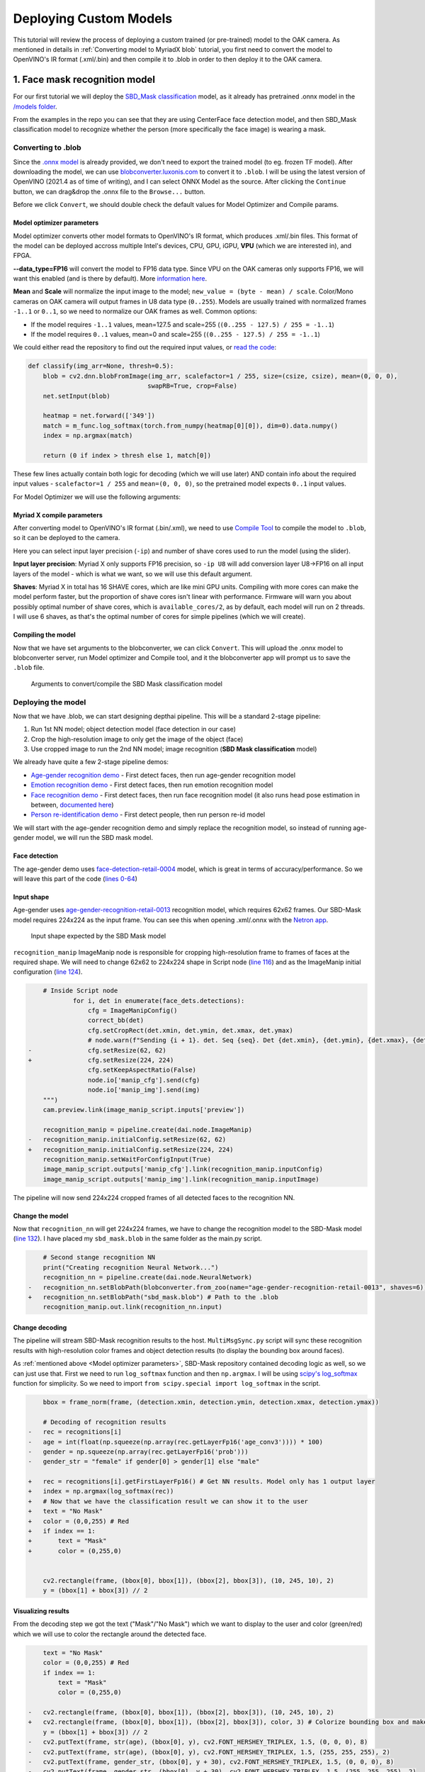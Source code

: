 Deploying Custom Models
=======================

This tutorial will review the process of deploying a custom trained (or pre-trained) model to the OAK camera.
As mentioned in  details in :ref:`Converting model to MyriadX blob` tutorial, you first need to convert the model to
OpenVINO's IR format (.xml/.bin) and then compile it to .blob in order to then deploy it to the OAK camera.

1. Face mask recognition model
------------------------------

For our first tutorial we will deploy the `SBD_Mask classification <https://github.com/sbdcv/sbd_mask>`__ model, as it
already has pretrained .onnx model in the `/models folder <https://github.com/sbdcv/sbd_mask/tree/41c6730e6837f63c1285a0fb46f4a2143e02b7d2/model>`__.

From the examples in the repo you can see that they are using CenterFace face detection model, and then SBD_Mask
classification model to recognize whether the person (more specifically the face image) is wearing a mask.

Converting to .blob
^^^^^^^^^^^^^^^^^^^

Since the `.onnx model <https://github.com/sbdcv/sbd_mask/blob/41c6730e6837f63c1285a0fb46f4a2143e02b7d2/model/sbd_mask.onnx>`__
is already provided, we don't need to export the trained model (to eg. frozen TF model). After downloading the model,
we can use `blobconverter.luxonis.com <blobconverter.luxonis.com>`__ to convert it to ``.blob``. I will be using the latest
version of OpenVINO (2021.4 as of time of writing), and I can select ONNX Model as the source. After clicking the ``Continue``
button, we can drag&drop the .onnx file to the ``Browse...`` button.

.. image:: /_static/images/tutorials/deploying-custom-model/sbd-blobconverter.png

Before we click ``Convert``, we should double check the default values for Model Optimizer and Compile params.

Model optimizer parameters
""""""""""""""""""""""""""

Model optimizer converts other model formats to OpenVINO's IR format, which produces .xml/.bin files. This format of
the model can be deployed accross multiple Intel's devices, CPU, GPU, iGPU, **VPU** (which we are interested in), and FPGA.

**--data_type=FP16** will convert the model to FP16 data type. Since VPU on the OAK cameras only supports FP16,
we will want this enabled (and is there by default). More `information here <https://docs.openvino.ai/2022.1/openvino_docs_MO_DG_FP16_Compression.html#doxid-openvino-docs-m-o-d-g-f-p16-compression>`__.

**Mean** and **Scale** will normalize the input image to the model; ``new_value = (byte - mean) / scale``.
Color/Mono cameras on OAK camera will output frames in U8 data type (``0..255``). Models are usually trained with
normalized frames ``-1..1`` or ``0..1``, so we need to normalize our OAK frames as well. Common options:

- If the model requires ``-1..1`` values, mean=127.5 and scale=255 (``(0..255 - 127.5) / 255 = -1..1``)
- If the model requires ``0..1`` values, mean=0 and scale=255 (``(0..255 - 127.5) / 255 = -1..1``)

We could either read the repository to find out the required input values,
or `read the code <https://github.com/sbdcv/sbd_mask/blob/41c6730e6837f63c1285a0fb46f4a2143e02b7d2/deploy.py#L10-L19>`__:

.. code-block:: python

    def classify(img_arr=None, thresh=0.5):
        blob = cv2.dnn.blobFromImage(img_arr, scalefactor=1 / 255, size=(csize, csize), mean=(0, 0, 0),
                                    swapRB=True, crop=False)
        net.setInput(blob)

        heatmap = net.forward(['349'])
        match = m_func.log_softmax(torch.from_numpy(heatmap[0][0]), dim=0).data.numpy()
        index = np.argmax(match)

        return (0 if index > thresh else 1, match[0])

These few lines actually contain both logic for decoding (which we will use later) AND contain info about the required
input values - ``scalefactor=1 / 255`` and ``mean=(0, 0, 0)``, so the pretrained model expects ``0..1`` input values.

For Model Optimizer we will use the following arguments:

.. code-block::
    --data_type=FP16 --mean_values=[0,0,0] --scale_values=[255,255,255]

Myriad X compile parameters
"""""""""""""""""""""""""""

After converting model to OpenVINO's IR format (.bin/.xml), we need to use `Compile Tool <https://docs.openvino.ai/2021.4/openvino_inference_engine_tools_compile_tool_README.html>`__
to compile the model to ``.blob``, so it can be deployed to the camera.

Here you can select input layer precision (``-ip``) and number of shave cores used to run the model (using the slider).

**Input layer precision**: Myriad X only supports FP16 precision, so ``-ip U8`` will add conversion layer U8->FP16
on all input layers of the model - which is what we want, so we will use this default argument.

**Shaves**: Myriad X in total has 16 SHAVE cores, which are like mini GPU units. Compiling with more cores can make
the model perform faster, but the proportion of shave cores isn't linear with performance. Firmware will warn you
about possibly optimal number of shave cores, which is ``available_cores/2``, as by default, each model will run on
2 threads. I will use 6 shaves, as that's the optimal number of cores for simple pipelines (which we will create).

Compiling the model
"""""""""""""""""""

Now that we have set arguments to the blobconverter, we can click ``Convert``. This will upload the .onnx model
to blobconverter server, run Model optimizer and Compile tool, and it the blobconverter app will prompt us to save
the ``.blob`` file.

.. figure:: /_static/images/tutorials/deploying-custom-model/sbd-blobconverter-final.png

    Arguments to convert/compile the SBD Mask classification model

Deploying the model
^^^^^^^^^^^^^^^^^^^

Now that we have .blob, we can start designing depthai pipeline. This will be a standard 2-stage pipeline:

#. Run 1st NN model; object detection model (face detection in our case)
#. Crop the high-resolution image to only get the image of the object (face)
#. Use cropped image to run the 2nd NN model; image recognition (**SBD Mask classification** model)

We already have quite a few 2-stage pipeline demos:

- `Age-gender recognition demo <https://github.com/luxonis/depthai-experiments/tree/769029ea4e215d03f741bcf085d1bb6c94009856/gen2-age-gender>`__ - First detect faces, then run age-gender recognition model
- `Emotion recognition demo <https://github.com/luxonis/depthai-experiments/tree/769029ea4e215d03f741bcf085d1bb6c94009856/gen2-emotion-recognition>`__ - First detect faces, then run emotion recognition model
- `Face recognition demo <https://github.com/luxonis/depthai-experiments/tree/769029ea4e215d03f741bcf085d1bb6c94009856/gen2-face-recognition>`__ - First detect faces, then run face recognition model (it also runs head pose estimation in between, `documented here <https://github.com/luxonis/depthai-experiments/tree/769029ea4e215d03f741bcf085d1bb6c94009856/gen2-face-recognition#how-it-works>`__)
- `Person re-identification demo <https://github.com/luxonis/depthai-experiments/tree/769029ea4e215d03f741bcf085d1bb6c94009856/gen2-pedestrian-reidentification>`__ - First detect people, then run person re-id model

We will start with the age-gender recognition demo and simply replace the recognition model, so instead of running
age-gender model, we will run the SBD mask model.

Face detection
""""""""""""""

The age-gender demo uses `face-detection-retail-0004 <https://docs.openvino.ai/2021.4/omz_models_model_face_detection_retail_0004.html>`__
model, which is great in terms of accuracy/performance. So we will leave this part of the code (`lines 0-64 <https://github.com/luxonis/depthai-experiments/blob/769029ea4e215d03f741bcf085d1bb6c94009856/gen2-age-gender/main.py#L1-L64>`__)

Input shape
"""""""""""

Age-gender uses `age-gender-recognition-retail-0013 <https://docs.openvino.ai/latest/omz_models_model_age_gender_recognition_retail_0013.html>`__
recognition model, which requires 62x62 frames. Our SBD-Mask model requires 224x224 as the input frame. You can see
this when opening .xml/.onnx with the `Netron app <https://netron.app/>`__.

.. figure:: /_static/images/tutorials/deploying-custom-model/sbd-mask-netron.png

    Input shape expected by the SBD Mask model

``recognition_manip`` ImageManip node is responsible for cropping high-resolution frame to frames of faces at
the required shape. We will need to change 62x62 to 224x224 shape in Script node (`line 116 <https://github.com/luxonis/depthai-experiments/blob/769029ea4e215d03f741bcf085d1bb6c94009856/gen2-age-gender/main.py#L116>`__)
and as the ImageManip initial configuration (`line 124 <https://github.com/luxonis/depthai-experiments/blob/769029ea4e215d03f741bcf085d1bb6c94009856/gen2-age-gender/main.py#L124>`__).

.. code-block:: diff

        # Inside Script node
                for i, det in enumerate(face_dets.detections):
                    cfg = ImageManipConfig()
                    correct_bb(det)
                    cfg.setCropRect(det.xmin, det.ymin, det.xmax, det.ymax)
                    # node.warn(f"Sending {i + 1}. det. Seq {seq}. Det {det.xmin}, {det.ymin}, {det.xmax}, {det.ymax}")
    -               cfg.setResize(62, 62)
    +               cfg.setResize(224, 224)
                    cfg.setKeepAspectRatio(False)
                    node.io['manip_cfg'].send(cfg)
                    node.io['manip_img'].send(img)
        """)
        cam.preview.link(image_manip_script.inputs['preview'])

        recognition_manip = pipeline.create(dai.node.ImageManip)
    -   recognition_manip.initialConfig.setResize(62, 62)
    +   recognition_manip.initialConfig.setResize(224, 224)
        recognition_manip.setWaitForConfigInput(True)
        image_manip_script.outputs['manip_cfg'].link(recognition_manip.inputConfig)
        image_manip_script.outputs['manip_img'].link(recognition_manip.inputImage)

The pipeline will now send 224x224 cropped frames of all detected faces to the recognition NN.

Change the model
""""""""""""""""

Now that ``recognition_nn`` will get 224x224 frames, we have to change the recognition model to the SBD-Mask
model (`line 132 <https://github.com/luxonis/depthai-experiments/blob/769029ea4e215d03f741bcf085d1bb6c94009856/gen2-age-gender/main.py#L132>`__).
I have placed my ``sbd_mask.blob`` in the same folder as the main.py script.

.. code-block:: diff

        # Second stange recognition NN
        print("Creating recognition Neural Network...")
        recognition_nn = pipeline.create(dai.node.NeuralNetwork)
    -   recognition_nn.setBlobPath(blobconverter.from_zoo(name="age-gender-recognition-retail-0013", shaves=6))
    +   recognition_nn.setBlobPath("sbd_mask.blob") # Path to the .blob
        recognition_manip.out.link(recognition_nn.input)

Change decoding
"""""""""""""""

The pipeline will stream SBD-Mask recognition results to the host. ``MultiMsgSync.py`` script will sync
these recognition results with high-resolution color frames and object detection results (to display the
bounding box around faces).

As :ref:`mentioned above <Model optimizer parameters>`, SBD-Mask repository contained decoding logic as well, so
we can just use that. First we need to run ``log_softmax`` function and then ``np.argmax``. I will be using
`scipy's log_softmax <https://docs.scipy.org/doc/scipy/reference/generated/scipy.special.log_softmax.html>`__
function for simplicity. So we need to import ``from scipy.special import log_softmax`` in the script.

.. code-block:: diff

        bbox = frame_norm(frame, (detection.xmin, detection.ymin, detection.xmax, detection.ymax))

        # Decoding of recognition results
    -   rec = recognitions[i]
    -   age = int(float(np.squeeze(np.array(rec.getLayerFp16('age_conv3')))) * 100)
    -   gender = np.squeeze(np.array(rec.getLayerFp16('prob')))
    -   gender_str = "female" if gender[0] > gender[1] else "male"

    +   rec = recognitions[i].getFirstLayerFp16() # Get NN results. Model only has 1 output layer
    +   index = np.argmax(log_softmax(rec))
    +   # Now that we have the classification result we can show it to the user
    +   text = "No Mask"
    +   color = (0,0,255) # Red
    +   if index == 1:
    +       text = "Mask"
    +       color = (0,255,0)


        cv2.rectangle(frame, (bbox[0], bbox[1]), (bbox[2], bbox[3]), (10, 245, 10), 2)
        y = (bbox[1] + bbox[3]) // 2

Visualizing results
"""""""""""""""""""

From the decoding step we got the text ("Mask"/"No Mask") which we want to display to the user and color (green/red)
which we will use to color the rectangle around the detected face.

.. code-block:: diff

        text = "No Mask"
        color = (0,0,255) # Red
        if index == 1:
            text = "Mask"
            color = (0,255,0)

    -   cv2.rectangle(frame, (bbox[0], bbox[1]), (bbox[2], bbox[3]), (10, 245, 10), 2)
    +   cv2.rectangle(frame, (bbox[0], bbox[1]), (bbox[2], bbox[3]), color, 3) # Colorize bounding box and make it thicker
        y = (bbox[1] + bbox[3]) // 2
    -   cv2.putText(frame, str(age), (bbox[0], y), cv2.FONT_HERSHEY_TRIPLEX, 1.5, (0, 0, 0), 8)
    -   cv2.putText(frame, str(age), (bbox[0], y), cv2.FONT_HERSHEY_TRIPLEX, 1.5, (255, 255, 255), 2)
    -   cv2.putText(frame, gender_str, (bbox[0], y + 30), cv2.FONT_HERSHEY_TRIPLEX, 1.5, (0, 0, 0), 8)
    -   cv2.putText(frame, gender_str, (bbox[0], y + 30), cv2.FONT_HERSHEY_TRIPLEX, 1.5, (255, 255, 255), 2)
    +   cv2.putText(frame, text, (bbox[0], y + 30), cv2.FONT_HERSHEY_TRIPLEX, 1.5, (0, 0, 0), 8) # Display Mask/No Mask text
    +   cv2.putText(frame, text, (bbox[0], y + 30), cv2.FONT_HERSHEY_TRIPLEX, 1.5, (255, 255, 255), 2)
        if stereo:
            # You could also get detection.spatialCoordinates.x and detection.spatialCoordinates.y coordinates
            coords = "Z: {:.2f} m".format(detection.spatialCoordinates.z/1000)
            cv2.putText(frame, coords, (bbox[0], y + 60), cv2.FONT_HERSHEY_TRIPLEX, 1, (0, 0, 0), 8)
            cv2.putText(frame, coords, (bbox[0], y + 60), cv2.FONT_HERSHEY_TRIPLEX, 1, (255, 255, 255), 2)

Changing color order
""""""""""""""""""""

I have noticed that end result wasn't very accurate. This can be a result of variety of things (model is just inaccurate,
model lost accuracy due to quantization (INT32->FP16), incorrect mean/scale values, etc.), but I like to first check color
order. ColorCamera node will output BGR color order by default (on ``preview`` output). Model's accuracy won't be best
if you send BGR frames to it and it was trained on RGB frames - which was the issue here.

You can change ``preview``'s color order by adding this line:

.. code-block:: diff

        print("Creating Color Camera...")
        cam = pipeline.create(dai.node.ColorCamera)
        cam.setPreviewSize(1080, 1080)
        cam.setResolution(dai.ColorCameraProperties.SensorResolution.THE_1080_P)
        cam.setInterleaved(False)
        cam.setBoardSocket(dai.CameraBoardSocket.RGB)
    +   cam.setColorOrder(dai.ColorCameraProperties.ColorOrder.RGB)


End result
^^^^^^^^^^

You can view all changes we have made on `Github here <https://github.com/luxonis/depthai-experiments/commit/b72261dbe96ff56f73333b099e6274bd22d1fea9>`__.

.. raw:: html

    <div style="position: relative; padding-bottom: 56.25%; height: 0; overflow: hidden; max-width: 100%; height: auto;">
        <iframe src="https://www.youtube.com/embed/Z61BTUCgGWU" frameborder="0" allowfullscreen style="position: absolute; top: 0; left: 0; width: 100%; height: 100%;"></iframe>
    </div>

You might have noticed that face detection isn't perfect when I have a mask on the face. That's probably because
the `face-detection-retail-0004 <https://docs.openvino.ai/2021.4/omz_models_model_face_detection_retail_0004.html>`__
model wasn't trained on images that had faces covered with masks. The lighting on my face also wasn't the best.
We might get better results if we used `ObjectTracker node <https://docs.luxonis.com/projects/api/en/latest/components/nodes/object_tracker/>`__
to track faces, but that's out of the scope of this tutorial.


